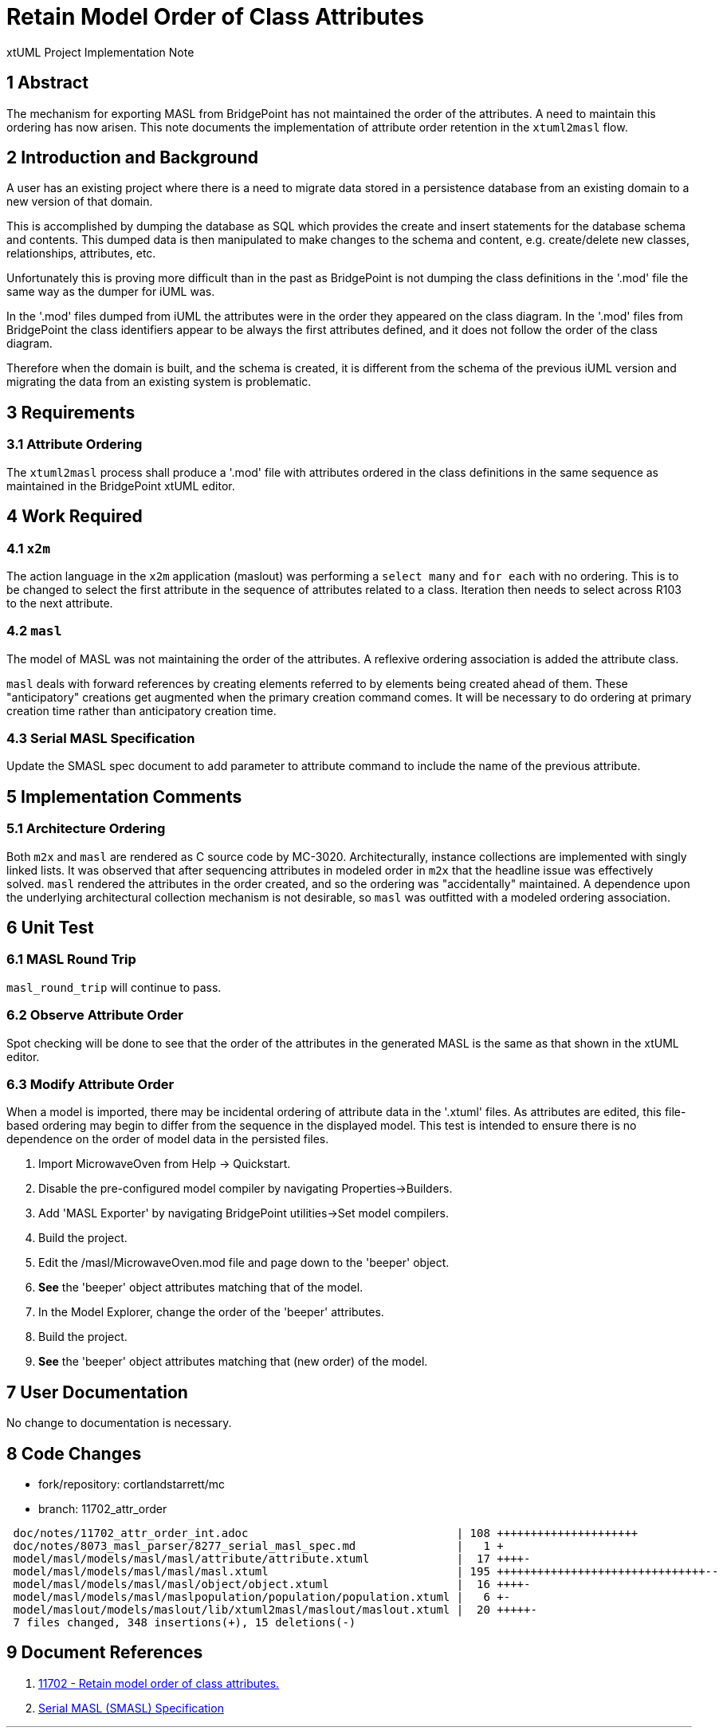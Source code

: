 = Retain Model Order of Class Attributes

xtUML Project Implementation Note

== 1 Abstract

The mechanism for exporting MASL from BridgePoint has not maintained the
order of the attributes.  A need to maintain this ordering has now arisen.
This note documents the implementation of attribute order retention in the
`xtuml2masl` flow.

== 2 Introduction and Background

A user has an existing project where there is a need to migrate data stored
in a persistence database from an existing domain to a new version of that
domain.

This is accomplished by dumping the database as SQL which provides the
create and insert statements for the database schema and contents.
This dumped data is then manipulated to make changes to the schema and
content, e.g. create/delete new classes, relationships, attributes, etc.

Unfortunately this is proving more difficult than in the past as BridgePoint
is not dumping the class definitions in the '.mod' file the same way as the
dumper for iUML was.

In the '.mod' files dumped from iUML the attributes were in the order they
appeared on the class diagram.  In the '.mod' files from BridgePoint the
class identifiers appear to be always the first attributes defined, and it
does not follow the order of the class diagram.

Therefore when the domain is built, and the schema is created, it is
different from the schema of the previous iUML version and migrating
the data from an existing system is problematic.

== 3 Requirements

=== 3.1 Attribute Ordering
The `xtuml2masl` process shall produce a '.mod' file with attributes ordered
in the class definitions in the same sequence as maintained in the BridgePoint
xtUML editor.

== 4 Work Required

=== 4.1 `x2m`
The action language in the `x2m` application (maslout) was performing a
`select many` and `for each` with no ordering.  This is to be changed to
select the first attribute in the sequence of attributes related to a class.
Iteration then needs to select across R103 to the next attribute.

=== 4.2 `masl`
The model of MASL was not maintaining the order of the attributes.  A
reflexive ordering association is added the attribute class.

`masl` deals with forward references by creating elements referred to by
elements being created ahead of them.  These "anticipatory" creations get
augmented when the primary creation command comes.  It will be necessary
to do ordering at primary creation time rather than anticipatory creation
time.

=== 4.3 Serial MASL Specification
Update the SMASL spec document to add parameter to attribute command to
include the name of the previous attribute.

== 5 Implementation Comments

=== 5.1 Architecture Ordering
Both `m2x` and `masl` are rendered as C source code by MC-3020.
Architecturally, instance collections are implemented with singly linked
lists.  It was observed that after sequencing attributes in modeled
order in `m2x` that the headline issue was effectively solved.  `masl`
rendered the attributes in the order created, and so the ordering was
"accidentally" maintained.  A dependence upon the underlying architectural
collection mechanism is not desirable, so `masl` was outfitted with a
modeled ordering association.

== 6 Unit Test

=== 6.1 MASL Round Trip
`masl_round_trip` will continue to pass.

=== 6.2 Observe Attribute Order
Spot checking will be done to see that the order of the attributes in the
generated MASL is the same as that shown in the xtUML editor.

=== 6.3 Modify Attribute Order
When a model is imported, there may be incidental ordering of attribute
data in the '.xtuml' files.  As attributes are edited, this file-based
ordering may begin to differ from the sequence in the displayed model.
This test is intended to ensure there is no dependence on the order of
model data in the persisted files.

. Import MicrowaveOven from Help -> Quickstart.
. Disable the pre-configured model compiler by navigating Properties->Builders.
. Add 'MASL Exporter' by navigating BridgePoint utilities->Set model compilers.
. Build the project.
. Edit the /masl/MicrowaveOven.mod file and page down to the 'beeper' object.
. *See* the 'beeper' object attributes matching that of the model.
. In the Model Explorer, change the order of the 'beeper' attributes.
. Build the project.
. *See* the 'beeper' object attributes matching that (new order) of the model.

== 7 User Documentation

No change to documentation is necessary.

== 8 Code Changes

- fork/repository:  cortlandstarrett/mc
- branch:  11702_attr_order

----
 doc/notes/11702_attr_order_int.adoc                               | 108 +++++++++++++++++++++
 doc/notes/8073_masl_parser/8277_serial_masl_spec.md               |   1 +
 model/masl/models/masl/masl/attribute/attribute.xtuml             |  17 ++++-
 model/masl/models/masl/masl/masl.xtuml                            | 195 +++++++++++++++++++++++++++++++--
 model/masl/models/masl/masl/object/object.xtuml                   |  16 ++++-
 model/masl/models/masl/maslpopulation/population/population.xtuml |   6 +-
 model/maslout/models/maslout/lib/xtuml2masl/maslout/maslout.xtuml |  20 +++++-
 7 files changed, 348 insertions(+), 15 deletions(-)
----

== 9 Document References

. [[dr-1]] https://support.onefact.net/issues/11702[11702 - Retain model order of class attributes.]
. [[dr-2]] link:8073_masl_parser/8277_serial_masl_spec.md[Serial MASL (SMASL) Specification]

---

This work is licensed under the Creative Commons CC0 License

---
